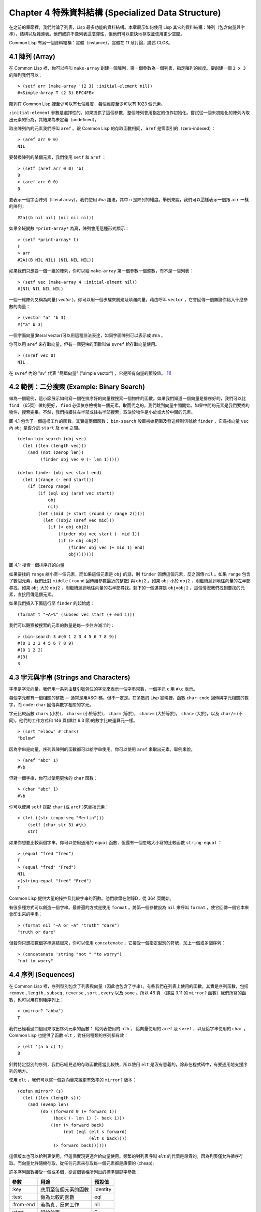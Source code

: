 .. highlight:: cl
   :linenothreshold: 0

Chapter 4 特殊資料結構 (Specialized Data Structure)
***************************************************

在之前的章節裡，我們討論了列表，Lisp 最多功能的資料結構。本章展示如何使用 Lisp 其它的資料結構：陣列（包含向量與字串），結構以及雜湊表。他們或許不像列表這麼彈性，但他們可以更快地存取並使用更少空間。

Common Lisp 有另一個資料結構：實體（instance）。實體在 11 章討論，講述 CLOS。

4.1 陣列 (Array)
===================

在 Common Lisp 裡，你可以呼叫 ``make-array`` 創建一個陣列，第一個參數為一個列表，指定陣列的維度。要創建一個 ``2 x 3`` 的陣列我們可以：

::

  > (setf arr (make-array '(2 3) :initial-element nil))
  #<Simple-Array T (2 3) BFC4FE>

陣列在 Common Lisp 裡至少可以有七個維度，每個維度至少可以有 1023 個元素。

``:initial-element`` 參數是選擇性的。如果提供了這個參數，整個陣列會用指定的值作初始化。嘗試從一個未初始化的陣列內取出元素的行為，其結果為未定義（undefined）。

取出陣列內的元素我們呼叫 ``aref`` 。跟 Common Lisp 的存取函數相同， ``aref`` 是零索引的（zero-indexed）：

::

  > (aref arr 0 0)
  NIL

要替換陣列的某個元素，我們使用 ``setf`` 和 ``aref`` ：

::

  > (setf (aref arr 0 0) 'b)
  B
  > (aref arr 0 0)
  B

要表示一個字面陣列（literal array），我們使用 ``#na`` 語法，其中 n 是陣列的維度。舉例來說，我們可以這樣表示一個跟 ``arr`` 一樣的陣列：

::

  #2a((b nil nil) (nil nil nil))

如果全域變數 ``*print-array*`` 為真，陣列會用這種形式顯示：

::

  > (setf *print-array* t)
  T
  > arr
  #2A((B NIL NIL) (NIL NIL NIL))

如果我們只想要一個一維的陣列，你可以給 ``make-array`` 第一個參數一個整數，而不是一個列表：

::

  > (setf vec (make-array 4 :initial-elment nil))
  #(NIL NIL NIL NIL)

一個一維陣列又稱為向量( *vector* )。你可以用一個步驟來創建及填滿向量，藉由呼叫 ``vector`` ，它會回傳一個無論你給入什麼參數的向量：

::

  > (vector "a" 'b 3)
  #("a" b 3)

一個字面向量(literal vector)可以用這種語法表達，如同字面陣列可以表示成 ``#na`` 。

你可以用 ``aref`` 來存取向量，但有一個更快的函數叫做 ``svref`` 給存取向量使用。

::

  > (svref vec 0)
  NIL

在 ``svref`` 內的 "sv" 代表 "簡單向量" ("simple vector") ，它是所有向量的預設值。 [1]_

4.2 範例：二分搜索 (Example: Binary Search)
=============================================

做為一個範例，這小節展示如何寫一個在排序好的向量裡搜索一個物件的函數。如果我們知道一個向量是排序好的，我們可以比 ``find`` （65頁）做的更好， ``find`` 必須依序檢視每一個元素。取而代之的，我們跳到向量中間開始。如果中間的元素是我們要找的物件，搜索完畢。不然，我們持續往左半部或往右半部搜索，取決於物件是小於或大於中間的元素。

圖 4.1 包含了一個這樣工作的函數。其實這兩個函數： ``bin-search`` 設置初始範圍及發送控制信號給 ``finder`` ，它尋找向量 ``vec`` 內 ``obj`` 是否介於 ``start`` 及 ``end`` 之間。

::

  (defun bin-search (obj vec)
    (let ((len (length vec)))
      (and (not (zerop len))
           (finder obj vec 0 (- len 1)))))

  (defun finder (obj vec start end)
    (let ((range (- end start)))
      (if (zerop range)
          (if (eql obj (aref vec start))
              obj
              nil)
          (let ((mid (+ start (round (/ range 2)))))
            (let ((obj2 (aref vec mid)))
              (if (< obj obj2)
                  (finder obj vec start (- mid 1))
                  (if (> obj obj2)
                      (finder obj vec (+ mid 1) end)
                      obj)))))))

圖 4.1: 搜索一個排序好的向量

如果要找的 ``range`` 縮小至一個元素，而如果這個元素是 ``obj`` 的話，則 ``finder`` 回傳這個元素，反之回傳 ``nil`` 。如果 ``range`` 包含了數個元素，我們比對 ``middle`` ( ``round`` 回傳離參數最近的整數) 與 ``obj2`` 。如果 ``obj`` 小於 ``obj2`` ，則繼續遞迴地往向量的左半部尋找。如果 ``obj`` 大於 ``obj2`` ，則繼續遞迴地往向量的右半部尋找。剩下的一個選擇是 ``obj=obj2`` ，這個情況我們找到要找的元素，直接回傳這個元素。

如果我們插入下面這行至 ``finder`` 的起始處：

::

  (format t "~A~%" (subseq vec start (+ end 1)))

我們可以觀察被搜索的元素的數量是每一步往左減半的：

::

  > (bin-search 3 #(0 1 2 3 4 5 6 7 8 9))
  #(0 1 2 3 4 5 6 7 8 9)
  #(0 1 2 3)
  #(3)
  3


4.3 字元與字串 (Strings and Characters)
=============================================

字串是字元向量。我們用一系列由雙引號包住的字元來表示一個字串常數，一個字元 ``c`` 用 ``#\c`` 表示。

每個字元都有一個相關的整數 ― 通常是用ASCII碼，但不一定是。在多數的 Lisp 實現裡，函數 ``char-code`` 回傳與字元相關的數字，而 ``code-char`` 回傳與數字相關的字元。

字元比較函數 ``char<`` (小於)， ``char<=`` (小於等於)， ``char=`` (等於)， ``char>=`` (大於等於)， ``char>`` (大於)，以及 ``char/=`` (不同)。他們的工作方式和 146 頁(譯註 9.3 節)的數字比較運算元一樣。

::

  > (sort "elbow" #'char<)
  "below"

因為字串是向量，序列與陣列的函數都可以給字串使用。你可以使用 ``aref`` 來取出元素，舉例來說，

::

  > (aref "abc" 1)
  #\b

但對一個字串，你可以使用更快的 ``char`` 函數：

::

  > (char "abc" 1)
  #\b

你可以使用 ``setf`` 搭配 ``char`` (或 ``aref`` )來替換元素：

::

  > (let ((str (copy-seq "Merlin")))
      (setf (char str 3) #\k)
      str)

如果你想要比較兩個字串，你可以使用通用的 ``equal`` 函數，但還有一個忽略大小寫的比較函數 ``string-equal`` ：

::

  > (equal "fred "fred")
  T
  > (equal "fred" "Fred")
  NIL
  >(string-equal "fred" "Fred")
  T

Common Lisp 提供大量的操控及比較字串的函數。他們收錄在附錄D，從 364 頁開始。

有很多種方式可以創造一個字串。最普遍的方式是使用 ``format`` 。將第一個參數設為 ``nil`` 來呼叫 ``format`` ，使它回傳一個它本來會印出來的字串：

::

  > (format nil "~A or ~A" "truth" "dare")
  "truth or dare"

但若你只想把數個字串連結起來，你可以使用 ``concatenate`` ，它接受一個指定型別的符號，加上一個或多個序列：

::

   > (concatenate 'string "not " "to worry")
   "not to worry"

4.4 序列 (Sequences)
===========================

在 Common Lisp 裡，序列型別包含了列表與向量（因此也包含了字串）。有些我們在列表上使用的函數，其實是序列函數，包括 ``remove`` , ``length`` , ``subseq`` , ``reverse`` , ``sort`` , ``every`` 以及 ``some`` 。所以 46 頁 （譯註 3.11 的 ``mirror?`` 函數）我們所寫的函數，也可以用在別種序列上：

::

  > (mirror? "abba")
  T

我們已經看過四個用來取出序列元素的函數： 給列表使用的 ``nth`` ， 給向量使用的 ``aref`` 及 ``svref`` ，以及給字串使用的 ``char`` 。 Common Lisp 也提供了函數 ``elt`` ，對任何種類的序列都有效：

::

  > (elt '(a b c) 1)
  B

針對特定型別的序列，我們已經見過的存取函數應當比較快，所以使用 ``elt`` 是沒有意義的，除非在程式碼中，有要通用地支援序列的地方。

使用 ``elt`` ，我們可以寫一個對向量來說更有效率的 ``mirror?`` 版本：

::

  (defun mirror? (s)
    (let ((len (length s)))
      (and (evenp len)
           (do ((forward 0 (+ forward 1))
                (back (- len 1) (- back 1)))
               ((or (> forward back)
                    (not (eql (elt s forward)
                              (elt s back))))
                (> forward back))))))

這個版本也可以給列表使用，但這個實現更適合給向量使用。頻繁的對列表呼叫 ``elt`` 的代價是昂貴的，因為列表僅允許循序存取。而向量允許隨機存取，從任何元素來存取每一個元素都是廉價的 (cheap)。

許多序列函數接受一個或多個，從這個表格所列出的標準關鍵字參數：

+-----------+----------------------+-----------+
| 參數      | 用途                 | 預設值    |
+===========+======================+===========+
| :key      | 應用至每個元素的函數 | identity  |
+-----------+----------------------+-----------+
| :test     | 做為比較的函數       | eql       |
+-----------+----------------------+-----------+
| :from-end | 若為真，反向工作     | nil       |
+-----------+----------------------+-----------+
| :start    | 起始位置             | 0         |
+-----------+----------------------+-----------+
| :end      | 若有給定，結束位置。 | nil       |
+-----------+----------------------+-----------+

一個接受全部關鍵字參數的函數是 ``position`` ，它回傳序列中一個元素的位置，而未找到時，回傳 ``nil`` 。我們使用 ``position`` 來演示關鍵字參數所扮演的角色。

::

  > (position #\a "fantasia")
  1
  > (position #\a "fantasia" :start 3 :end 5)
  4

第二個例子我們要找在第四個與第六個字元間，第一個 ``a`` 所出現的位置。 ``:start`` 關鍵字參數是第一個被考慮的元素位置，預設是序列的第一個元素。 ``:end`` 關鍵字參數，如果有給的話，是第一個不被考慮的元素位置。

如果我們給入 ``:from-end`` 關鍵字參數，

::

  > (position #\a "fantasia" :from-end t)
  7

我們得到最靠近結尾的 ``a`` 的位置。但位置是用平常的方式計算；它不代表從結尾算回來的距離。

``:key`` 關鍵字參數是序列中每個元素在被考慮前，應用至元素的函數。如果我們詢問像是這樣的東西，

::

  > (position 'a '((c d) (a b)) :key #'car)
  1

那麼我們要找的是元素的 ``car`` 部分是符號 ``a`` 的第一個元素。

``:test`` 關鍵字參數是一個有兩個參數的函數，並定義了怎樣是一個成功的匹配。它的預設函數為 ``eql`` 。如果你想要匹配一個列表，你也許想使用 ``equal`` 來取代：

::

  > (position '(a b) '((a b) (c d)))
  NIL
  > (position '(a b) '((a b) (c d)) :test #'equal)
  0

``:test`` 關鍵字參數可以是任何接受兩個參數的函數。舉例來說，給定 ``<`` ，我們可以詢問第一個使第一個參數比它小的元素位置：

::

  > (position 3 '(1 0 7 5) :test #'<)
  2

使用 ``subseq`` 與 ``position`` ，我們可以寫出分開序列的函數。舉例來說，這個函數

::

  (defun second-word (str)
    (let ((p1 (+ (position #\  str) 1)))
      (subseq str p1 (position #\  str :start p1))))

回傳字串中用空格隔開的第二個單字：

::

  > (second-word "Form follows function")
  "follows"

要找到滿足接受一個參數的判斷式的一個元素，我們使用 ``position-if`` 。它接受一個函數與一個序列，並回傳第一個滿足此函數的第一個元素：

::

  > (position-if #'oddp '(2 3 4 5))
  1

它接受除了 ``:test`` 之外的所有關鍵字參數。

有許多相似的函數，如給序列使用的 ``member`` 與 ``member-if`` 。它們分別是， ``find`` （接受全部關鍵字參數）與 ``find-if`` （接受除了 ``:test`` 之外的所有關鍵字參數）：

::

  > (find #\a "cat")
  #\a

  > (find-if #'characterp "ham")
  #\h

不像是 ``member`` 與 ``member-if`` ，它們僅回傳要尋找的物件。

通常一個 ``find-if`` 的呼叫，如果解讀為 ``find`` 搭配一個 ``:key`` 關鍵字參數的話，會顯得更清楚。舉例來說，表達式

::

  (find-if #'(lambda (x)
               (eql (car x) 'complete))
           lst)

可以更好的解讀為

::

  (find 'complete lst :key #'car)

函數 ``remove`` (22頁)以及 ``remove-if`` 通常都可以用在序列。它們跟 ``find`` 與 ``find-if`` 是一樣的關係。一個相關的函數是 ``remove-duplicates`` ，它只保留序列中每個元素的最後一次出現。

::

  > (remove-duplicates "abracadabra")
  "cdbra"

這個函數接受前表所列的所有關鍵字參數。

函數 ``reduce`` 用來把一個序列壓縮成一個值。它接受至少兩個參數，一個函數與一個序列。這函數必須是一個接受兩個參數的函數。在最簡單的情況下，函數起初用前兩個元素做為參數來呼叫，之後接續的元素做為下次呼叫的第二個參數，而上次回傳的值做為下次呼叫的第一個參數。最後呼叫所回傳的值做為 ``reduce`` 函數的回傳值。也就是說像是這樣的表達式：

::

  (reduce #'fn '(a b c d))

等同於

::

  (fn (fn (fn 'a 'b) 'c) 'd)

我們可以使用 ``reduce`` 來擴充只接受兩個參數的函數。舉例來說，要得到三個或多個列表的交集 (intersection)，我們可以：

::

  > (reduce #'intersection '((b r a d 's) (b a d) (c a t)))
  (A)

4.5 範例：解析日期 (Example: Parsing Dates)
=============================================

做為一個序列操作的例子，這小節演示了如何寫一個程式來解析日期。我們將編寫一個程式，可以接受一個像是 "16 Aug 1980" 的字串，然後回傳一個表示日、月、年的整數列表。

::

  (defun tokens (str test start)
    (let ((p1 (position-if test str :start start)))
      (if p1
          (let ((p2 (position-if #'(lambda (c)
                                     (not (funcall test c)))
                                 str :start p1)))
            (cons (subseq str p1 p2)
                  (if p2
                      (tokens str test p2)
                      nil)))
          nil)))

  (defun constituent (c)
    (and (graphic-char-p c)
         (not (char= c #\ ))))

圖 4.2 辨別記號

圖 4.2 中包含了某些我們在這應用裡所需的通用解析函數。第一個， ``tokens`` ，用來從字串中取出記號(token)。給定一個字串及一個測試函數，它回傳一個字元滿足此函數的子字串的列表。舉例來說，如果測試函數是對字母回傳真的 ``alpha-char-p`` 函數，我們得到：

::

  > (tokens "ab12 3cde.f" #'alpha-char-p 0)
  ("ab" "cde" "f")

所有不滿足此函數的字元被視為空白 – 他們使記號分開，但永遠不是記號的一部分。

函數 ``constituent`` 被定義成用來做為 ``tokens`` 的參數。

在 Common Lisp 裡， *圖形字元* 是我們可見的字元，加上空白字元。所以如果我們用 ``constituent`` 做為測試函數時，

::

  > (tokens "ab12 3cde.f gh" #'constituent 0)
  ("ab12" "3cde.f" "gh")

則記號將會有一般常見的空白概念。

圖 4.3 包含了特別為解析日期用的函數。這函數 ``parse-date`` 接受一個特別形式的日期，並回傳一個代表其組成的整數列表：

::

  > (parse-date "16 Aug 1980")
  (16 8 1980)

::

  (defun parse-date (str)
    (let ((toks (tokens str #'constituent 0)))
      (list (parse-integer (first toks))
            (parse-month   (second toks))
            (parse-integer (third toks)))))

  (defconstant month-names
    #("jan" "feb" "mar" "apr" "may" "jun"
      "jul" "aug" "sep" "oct" "nov" "dec"))

  (defun parse-month (str)
    (let ((p (position str month-names
                           :test #'string-equal)))
      (if p
          (+ p 1)
          nil)))

圖 4.3 解析日期的函數

它使用 ``tokens`` 來解開一個日期字串，然後呼叫 ``parse-month`` 及 ``parse-integer`` 來解譯這些元素。要找到月份，它呼叫 ``parse-month`` ，由於使用的是 ``string-equal`` 來匹配月份的名字，所以輸入可以不分大小寫。要找到年和日，它呼叫內建的 ``parse-integer`` ， ``parse-integer`` 接受一個字串並回傳對應的整數。

如果我們需要寫程式來解析整數，我們也許可以：

::

  (defun read-integer (str)
    (if (every #'digit-char-p str)
        (let ((accum 0))
          (dotimes (pos (length str))
            (setf accum (+ (* accum 10)
                           (digit-char-p (char str pos)))))
          accum)
      nil))

這個定義演示了在 Common Lisp 中，字元是如何轉成數字的 – 函數 ``digit-char-p`` 不僅測試一個字元是否為數字，也回傳了對應的整數。

4.6 結構 (Structures)
===========================

結構可以想成是豪華版的向量。假設你要寫一個程式來追蹤很多長方體。你可能會想用三個向量元素來表示長方體：高度、寬度及深度。你的程式會變得更容易讀，如果你與其使用原本的 ``svrefs`` ，而定義一個像是這樣

::

  (defun block-height (b) (svref b 0))

等等的函數來取代。你可以把結構想成是，這些函數都替你定義好了的向量。

要定義一個結構，我們使用 ``defstruct`` 。在最簡單的情況下，我們只要給出結構及欄位的名字就可以了：

::

  (defstruct point
    x
    y)

這定義了一個 ``point`` 具有兩個欄位 x 與 y 。它也隱性地定義了 ``make-point`` , ``point-p`` , ``copy-point`` , ``point-x`` 及 ``point-y`` 函數。

2.3 節提到 Lisp 程式可以寫 Lisp 程式。這是我們目前所看過的明顯例子之一。當你呼叫 ``defstruct`` 時，它自動寫好了其它幾個函數的定義。有了巨集，你將能夠自己來辦到同樣的事情（如果你需要的話，你甚至可以自己寫 ``defstruct`` ）。

每一個 ``make-point`` 的呼叫，會回傳一個新的 ``point`` 。我們可以藉由給予對應的關鍵字參數，來指定單一欄位的值：

::

  (setf p (make-point :x 0 :y 0))
  #S(POINT X 0 Y 0)

存取 ``point`` 欄位的函數不僅被定義成可取出數值，也可以與 ``setf`` 合作使用。

::

  > (point-x p)
  0
  > (setf (point-y p) 2)
  2
  > p
  #S(POINT X 0 Y 2)

定義一個結構也定義了一個以此為名的型別。每個點會是型別 ``point`` ，然後是 ``structure`` ，接著是 ``atom`` ，最後是 ``t`` 。所以使用 ``point-p`` 來測試某個東西是不是一個點，也可以使用通用性的函數，像是 ``typep`` 來測試。

我們可以藉由在本來的定義中，附上一個含有欄位名及一個預設表達式的列表，來指定結構欄位的預設值。

::

  (defstruct polemic
    (type (progn
            (format t "What kind of polemic was it? ")
            (read)))
    (effect nil))

如果 ``make-polemic`` 呼叫沒有替這些欄位指定初始值，他們會被設成對應表達式的值：

::

  > (make-polemic)
  What kind of polemic was it? scathing
  #S(POLEMIC TYPE SCATHING EFFECT NIL)

我們也可以控制結構顯示的方式，以及結構產生的存取函數的字首。這裡是一個更詳細的做了這兩件事的 ``point`` 定義：

::

  (defstruct (point (:conc-name p)
                    (:print-function print-point))
    (x 0)
    (y 0))

  (defun print-point (p stream depth)
    (format stream "#<~A, ~A>" (px p) (py p)))

``:conc-name`` 參數指定了要放在欄位名前面的名字，並用這些名字來生成存取函數。預設是 ``point-`` ；現在變成只有 ``p`` 。不使用預設的方式，使你的程式碼的可讀性降低了一點，所以你只有在會常常用到這些存取函數時，你才會想做這類的事情。

``:print-function`` 是在它需要被顯示時，應該要用的函數\ *名* – 比如，頂層要顯示時。這個函數需要接受三個參數：要被印出的結構，在哪裡被印出，第三個參數通常可以被忽略。 [2]_ 我們會在 7.1 節討論這些流 (stream)。對現在來說，只要知道做為參數的流可以傳給 ``format`` 就好了。

函數 ``print-point`` 會用縮寫的形式來顯示點：

::

  > (make-point)
  #<0,0>

4.7 範例：二元搜索樹 (Example: Binary Search Tree)
======================================================

因為 ``sort`` 本身就內建了，你會很少，如果有的話，需要在 Common Lisp 裡寫排序程序。本節演示如何解決一個相關的問題，這個問題尚未有現成的解決方案：維護一個已排序的物件集合。本節的程式碼會把物件存在二元搜索樹裡（ *binary search tree* ）或稱作 BST。當二元搜索樹平衡時，它允許我們可以在與時間成 ``log n`` 比例的時間內，來尋找、新增或是刪除元素，其中 n 是集合的大小。

.. figure:: https://github.com/JuanitoFatas/acl-chinese/raw/master/images/Figure-4.4.png

圖 4.4: 二元搜索樹

一個二元搜索樹是一種二元樹，其中給定某個排序函數 ``<`` ，每個元素的左子樹都 ``<`` 該元素，而該元素 ``<`` 其右子樹。圖 4.4 展示一個根據 ``<`` 排序的範例。

圖 4.5 包含了二元搜索樹中，插入與尋找的函數。基本的資料結構會是 ``node`` （節點），它有三個欄位：一個是存在該節點的物件，以及各一個欄位，給節點的左子樹及右子樹。你可以把節點想成是有一個 ``car`` 和兩個 ``cdr`` 的一個 cons 核（cons cell）。

::

  (defstruct (node (:print-function
                    (lambda (n s d)
                      (format s "#<~A>" (node-elt n)))))
    elt (l nil) (r nil))

  (defun bst-insert (obj bst <)
    (if (null bst)
        (make-node :elt obj)
        (let ((elt (node-elt bst)))
          (if (eql obj elt)
              bst
              (if (funcall < obj elt)
                  (make-node
                     :elt elt
                     :l (bst-insert obj (node-l bst) <)
                     :r (node-r bst))
                  (make-node
                     :elt elt
                     :r (bst-insert obj (node-r bst) <)
                     :l (node-l bst)))))))

  (defun bst-find (obj bst <)
    (if (null bst)
        nil
        (let ((elt (node-elt bst)))
          (if (eql obj elt)
              bst
              (if (funcall < obj elt)
                  (bst-find obj (node-l bst) <)
                  (bst-find obj (node-r bst) <))))))

  (defun bst-min (bst)
    (and bst
         (or (bst-min (node-l bst)) bst)))

  (defun bst-max (bst)
    (and bst
         (or (bst-max (node-r bst)) bst)))

圖 4.5 二元搜索樹：查詢與插入

一個二元搜索樹可以是 ``nil`` 或是一個左子、右子樹都是二元搜索樹的節點。如同列表可由連續呼叫 ``cons`` 來創建，二元搜索樹將可以由連續呼叫 ``bst-insert`` 來創建。這個函數接受一個物件，一個二元搜索樹及一個排序函數，並回傳一個包含此物件的二元搜索樹。和 ``cons`` 函數一樣， ``bst-insert`` 不改動做為第二個參數傳入的二元搜索樹。以下是我們如何使用它，來創建一個二元搜索樹：

::

  > (setf nums nil)
  NIL
  > (dolist (x '(5 8 4 2 1 9 6 7 3))
      (setf nums (bst-insert x nums #'<)))
  NIL

圖 4.4 顯示了此時 ``nums`` 的結構所對應的樹。

我們可以使用 ``bst-find`` ，它與 ``bst-insert`` 接受同樣的參數，來找到二元搜索樹中的物件。 先前敘述所提到的 ``node`` 結構，它像是一個具有兩個 ``cdr`` 的 cons 核。如果我們把 16 頁的 ``our-member`` 拿來與 ``bst-find`` 比較的話，這樣的類比變得更清楚。

和 ``member`` 一樣， ``bst-find`` 不僅回傳要尋找的元素，也回傳了被找元素做為根節點的子樹：

::

  > (bst-find 12 nums #'<)
  NIL
  > (bst-find 4 nums #'<)
  #<4>

這讓我們可以區分出無法找到某物以及成功找到 ``nil`` 的情況。

要找到二元搜索樹的最小及最大的元素是很簡單的。要找到最小的，我們隨著左子的路徑走，如同 ``bst-min`` 所做的。要找到最大的，我們隨著右子的路徑走，如同 ``bst-max`` 所做的：

::

  > (bst-min nums)
  #<1>
  > (bst-max nums)
  #<12>

要從二元搜索樹移除一個元素一樣很快，但需要更多程式碼。圖 4.6 演示了如何做到這件事。


::

  (defun bst-remove (obj bst <)
    (if (null bst)
        nil
        (let ((elt (node-elt bst)))
          (if (eql obj elt)
              (percolate bst)
              (if (funcall < obj elt)
                  (make-node
                     :elt elt
                     :l (bst-remove obj (node-l bst) <)
                     :r (node-r bst))
                  (make-node
                     :elt elt
                     :r (bst-remove obj (node-r bst) <)
                     :l (node-l bst)))))))

  (defun percolate (bst)
    (cond ((null (node-l bst))
           (if (null (node-r bst))
               nil
               (rperc bst)))
          ((null (node-r bst)) (lperc bst))
          (t (if (zerop (random 2))
                 (lperc bst)
                 (rperc bst)))))

  (defun rperc (bst)
    (make-node :elt (node-elt (node-r bst))
               :l (node-l bst)
               :r (percolate (node-r bst))))

圖 4.6 二分搜索樹：刪除

函數 ``bst-remove`` 接受一個物件，一個二元搜索樹以及一個排序函數，並回傳一個像是本來的二元搜索樹，但不含那個要移除的物件。跟 ``remove`` 一樣，它不改動做為第二個參數傳入的二分搜索樹：

::

  > (setf nums (bst-remove 2 nums #'<))
  #<5>
  > (bst-find 2 nums #'<)
  NIL

此時 ``nums`` 應有像是圖 4.7 所顯示的結構。（另一個可能性是 1 取代了 2 的位置。）

.. figure:: https://github.com/JuanitoFatas/acl-chinese/raw/master/images/Figure-4.7.png

圖 4.7: 二元搜索樹

刪除需要更多工作因為從內部節點移除一個物件，會留下一個空缺，需要由其中一個孩子來填補。這是 ``percolate`` 函數的用途。它替換一個二元搜索樹的樹根（topmost element）時，用其中一個孩子來替換，並用此孩子的孩子來填補，如此這般一直做下去。

為了要保持樹的平衡，如果有兩個孩子時， ``perlocate`` 隨機擇一替換。表達式 ``(random 2)`` 會回傳 0 或 1，所以 ``(zerop (random 2))`` 會回傳真或假。

::

  (defun bst-traverse (fn bst)
    (when bst
      (bst-traverse fn (node-l bst))
      (funcall fn (node-elt bst))
      (bst-traverse fn (node-r bst))))

圖 4.8 二元搜索樹：走訪

一旦我們把一個物件集合插入至二元搜索樹時，中序走訪會將它們由小至大排序。這是圖 4.8 中， ``bst-traverse`` 函數的用途：

::

  > (bst-traverse #'princ nums)
  13456789
  NIL

（函數 ``princ`` 僅顯示一個單一物件）

本節所給出的程式碼，提供了一個二元搜索樹實作的骨架。你可能想根據應用需求，來充實其骨架。舉例來說，這裡所給出的程式碼每個節點只有一個 ``elt`` 欄位；在許多應用裡，有兩個欄位會更有意義， ``key`` 與 ``value`` 。本章的這個版本把二元搜索樹視為集合看待，從這個角度看，重複的插入是被忽略的。但是程式碼可以很簡單地改動，來處理重複的元素。

二元搜索樹不僅是維護一個已排序物件的集合的方法。他們是否是最好的方法，取決於你的應用。一般來說，二元搜索樹最適合用在插入與刪除是均勻分布的情況。有一件他們不適合的事，是用來維護優先佇列（priority queues）。在一個優先佇列裡，插入也許是均勻分布的，但刪除總是在一個末端。這會導致一個二元搜索樹變得不平衡，而我們所期望的複雜度是 ``O(log(n))`` 插入與刪除操作，會變成 ``O(n)`` 。如果你用二元搜索樹來表示一個優先佇列，你也可以使用一般的列表，因為二元搜索樹最終會作用的像個列表。

4.8 雜湊表 (Hash Table)
=====================================

第三章演示了列表可以用來表示集合（sets）與映射（mappings）。當列表的長度大幅上升時（或是 10 個元素），使用雜湊表會來得比較快。你透過呼叫 ``make-hash-table`` 來創建一個雜湊表，它不需要傳入參數：

::

  > (setf ht (make-hash-table))
  #<Hash-Table BF0A96>

和函數一樣，雜湊表總是用 ``#<...>`` 的形式來顯示。

一個雜湊表，像是一個關聯列表，是一種表達相關物件的方式。要取出與一給定鍵值有關的數值，我們呼叫 ``gethash`` 並傳入一個鍵值與雜湊表 。預設情況下，如果沒有與這個鍵值相關的數值， ``gethash`` 會回傳 ``nil`` 。

::

  > (gethash 'color ht)
  NIL
  NIL

在這裡我們首次看到 Common Lisp 最突出的特色之一：一個表達式可以回傳多個數值。函數 ``gethash`` 回傳兩個數值。第一個值是與鍵值有關的數值，第二個值說明了雜湊表是否有任何用此鍵值來儲存的數值。因為第二個值是 ``nil`` ，我們知道第一個 ``nil`` 是預設的回傳值，而不是因為 ``nil`` 是與 ``color`` 有關的數值。

大部分的實作會在頂層顯示一個函數呼叫的所有回傳值，但僅期待一個回傳值的程式碼，會只收到第一個回傳值。 5.5 節會說明程式碼是如何接收多個回傳值。

要把一個數值與鍵值作關聯，我們使用 ``gethash`` 搭配 ``setf`` ：

::

  > (setf (gethash 'color ht) 'red)
  RED

現在如果我們再次呼叫 ``gethash`` ，我們會得到我們剛插入的值：

::

  > (gethash 'color ht)
  RED
  T

第二個回傳值證明，我們取得了一個真正儲存的物件，而不是預設值。

存在雜湊表的物件或是鍵值可以是任何型別。舉例來說，如果我們要保留函數的某種訊息，我們可以使用一個雜湊表，用函數做為鍵值，字串做為詞條（entry）：

::

  > (setf bugs (make-hash-table))
  #<Hash-Table BF4C36>
  > (push "Doesn't take keyword arguments."
          (gethash #'our-member bugs))
  ("Doesn't take keyword arguments.")

由於 ``gethash`` 預設回傳 ``nil`` ，而 ``push`` 是 ``setf`` 的縮寫，我們可以簡單地把新的字串推入一個函數的詞條。（有困擾的 ``our-member`` 定義在 16 頁。）

你可以用雜湊表取代列表來表示集合。當集合變大時，雜湊表的查詢與刪除應該比較快。要新增一個成員到用雜湊表所表示的集合，把 ``gethash`` 用 ``setf`` 設成 ``t`` ：

::

  > (setf fruit (make-hash-table))
  #<Hash-Table BFDE76>
  > (setf (gethash 'apricot fruit) t)
  T

然後要測試是否為成員，你只要呼叫：

::

  > (gethash 'apricot fruit)
  T
  T

由於 ``gethash`` 預設回傳真，一個新創的雜湊表，很方便地是一個空集合。

要從集合中移除一個物件，你可以呼叫 ``remhash`` ，它從一個雜湊表中移除一個詞條（entry）：

::

  > (remhash 'apricot fruit)
  T

回傳值說明了那裡是否有詞條被移除；在這個情況裡，有。

雜湊表有一個迭代函數： ``maphash`` ，它接受一個兩個參數的函數及一個雜湊表。函數會被每個鍵值對呼叫，沒有特定的順序：

::

  > (setf (gethash 'shape ht) 'spherical
          (gethash 'size ht) 'giant)
  GIANT

  > (maphash #'(lambda (k v)
                 (format t "~A = ~A~%" k v))
             ht)
  SHAPE = SPHERICAL
  SIZE = GIANT
  COLOR = RED
  NIL

它總是回傳 ``nil`` ，但你可以透過傳入一個會累積數值的函數，把它們存在一個列表裡。

雜湊表可以容納任何數目的元素，因為當空間用完時，它們會被擴張。如果你想要確保一個雜湊表，從特定數目的元素空間開始時，你可以給一個選擇性的 ``:size`` 參數給 ``make-hash-table`` 。做這件事情有兩個理由：因為你知道雜湊表會變得很大，你想要避免擴張它；或是因為你知道雜湊表會是很小，你不想要浪費記憶體。 ``:size`` 參數不僅指定了雜湊表的空間，也指定了元素的數量。平均來說，在被擴張前所能夠容納的數量。所以

``(make-hash-table :size 5)``

會回傳一個預期存放五個元素的雜湊表。

和任何牽涉到查詢的結構一樣，雜湊表一定有某種比較鍵值的概念。預設是使用 ``eql`` ，但你可以提供一個額外的參數 ``:test`` 來告訴一個雜湊表要使用 ``eq`` ， ``equal`` ，還是 ``equalp`` ：

::

  > (setf writers (make-hash-table :test #'equal))
  #<Hash-Table C005E6>
  > (setf (gethash '(ralph waldo emerson) writers) t)
  T

這是一個我們要使雜湊表有效率的取捨之一。有了列表，我們可以指定 ``member`` 來判斷相等的判斷式。有了雜湊表，我們可以預先決定，並在雜湊表創建時指定它。

大多數 Lisp 程式設計的的取捨（或是生活，就此而論）都有這種特質。起初你想要事情進行得流暢，甚至賠上效率的代價。之後，當程式碼變得沈重時，你犧牲了彈性來換取速度。

Chapter 4 總結 (Summary)
============================

1. Common Lisp 支援至少 7 個維度的陣列。一維陣列稱為向量。
2. 字串是字元的向量。字元本身就是物件。
3. 序列包括了向量與列表。許多序列函數都接受標準的關鍵字參數。
4. 因為有許多函數都支援字串，所以在 Lisp 裡做解析是容易的。
5. 呼叫 ``defstruct`` 定義了一個帶有命名欄位的結構。它是一個程式能寫出程式的好例子。
6. 二元搜索樹見長於維護一個已排序的物件集合。
7. 雜湊表提供了一個更有效率的方式來表示集合（sets）與映射 (mappings)。

Chapter 4 練習 (Exercises)
==================================

1. 定義一個函數，接受一個平方陣列（square array, 一個相同維度的陣列 ``(n n)`` )，並將它順時針轉 90 度。

::

  > (quarter-turn #2A((a b) (c d)))
  #2A((C A) (D B))

你會需要用到 361 頁的 ``array-dimensions`` 。

2. 閱讀 368 頁的 ``reduce`` 說明，然後用它來定義：

::

  (a) copy-list
  (b) reverse（針對列表）

3. 定義一個結構來表示一個樹，其中每個節點包含某些資料及三個小孩。定義：

::

  (a) 一個函數來複製這樣的樹（複製完的節點與本來的節點是不相等(eql)的）
  (b) 一個函數，接受一個物件與這樣的樹，如果物件與樹中各節點的其中一個欄位相等時，回傳真。

4. 定義一個函數，接受一個二元搜索樹，並回傳由此樹元素所組成的，一個由大至小排序的列表。

5. 定義 ``bst-adjoin`` 。這個函數應與 ``bst-insert`` 接受相同的參數，但應該只在物件不等於任何樹中物件時將其插入。

6. 任何雜湊表的內容可以由關聯列表(assoc-list)來描述，其中列表的元素是 ``(k . v)`` 的形式，對應到雜湊表中的每一個鍵值對。定義一個函數：

::

  (a) 接受一個關聯列表，並回傳一個對應的雜湊表。
  (b) 接受一個雜湊表，並回傳一個對應的關聯列表。

.. rubric:: 腳註

.. [1] 一個簡單的陣列是不可調整的(neither adjustable)、不可替換的 (nor displaced)，且沒有填充指標 (fill-pointer)。陣列預設是簡單的。一個簡單向量是一個一維簡單陣列，可以含有任何型別的元素。

.. [2] 在 Ansi Common Lisp 裡，你可以給一個 ``:print-object`` 的關鍵字參數來取代，它只需要兩個參數。也有一個巨集叫做 ``print-unreadable-object`` ，在可用時，應該要使用這個，可以用 ``#<...>`` 的語法來顯示物件。